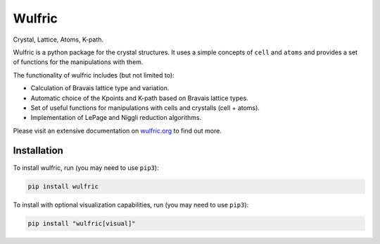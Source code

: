 *******
Wulfric
*******

Crystal, Lattice, Atoms, K-path.

.. image:: https://badge.fury.io/py/wulfric.svg
  :target: https://badge.fury.io/py/wulfric/

.. image:: https://readthedocs.org/projects/wulfric/badge/?version=latest
  :target: https://wulfric.org/en/latest/?badge=latest
  :alt: Documentation Status

.. image:: https://img.shields.io/badge/code%20style-black-000000.svg
  :target: https://github.com/psf/black/

.. image:: https://img.shields.io/badge/%20imports-isort-%231674b1?style=flat&labelColor=505050
  :target: https://pycqa.github.io/isort/

.. image:: https://img.shields.io/badge/License-GPLv3-blue.svg
  :target: https://www.gnu.org/licenses/gpl-3.0

.. image:: https://results.pre-commit.ci/badge/github/adrybakov/wulfric/main.svg
  :target: https://results.pre-commit.ci/latest/github/adrybakov/wulfric/main
  :alt: pre-commit.ci status

Wulfric is a python package for the crystal structures. It uses a simple concepts of
``cell`` and ``atoms`` and provides a set of functions for the manipulations with them.

The functionality of wulfric includes (but not limited to):

* Calculation of Bravais lattice type and variation.

* Automatic choice of the Kpoints and K-path based on Bravais lattice types.

* Set of useful functions for manipulations with cells and crystalls (cell + atoms).

* Implementation of LePage and Niggli reduction algorithms.

Please visit an extensive documentation on `wulfric.org <https://wulfric.org>`_ to find out more.


Installation
============

To install wulfric, run (you may need to use ``pip3``):

.. code-block:: console

  pip install wulfric

To install with optional visualization capabilities, run (you may need to use ``pip3``):

.. code-block:: console

  pip install "wulfric[visual]"
